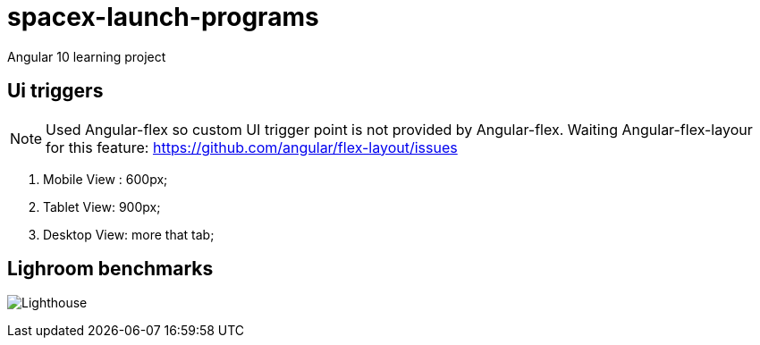 = spacex-launch-programs
Angular 10 learning project

== Ui triggers

NOTE: Used Angular-flex so custom UI trigger point is not provided by Angular-flex. Waiting Angular-flex-layour for this feature: https://github.com/angular/flex-layout/issues

. Mobile View : 600px;
. Tablet View: 900px;
. Desktop View: more that tab;

== Lighroom benchmarks
image:lighthouse.PNG[Lighthouse]



